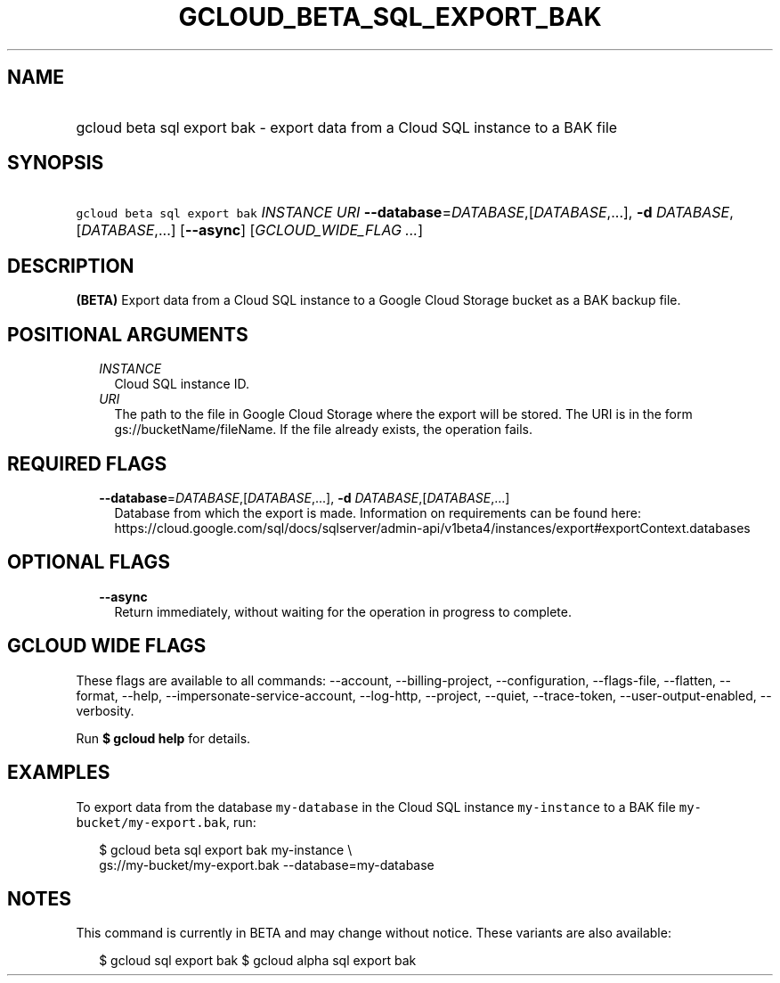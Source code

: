 
.TH "GCLOUD_BETA_SQL_EXPORT_BAK" 1



.SH "NAME"
.HP
gcloud beta sql export bak \- export data from a Cloud SQL instance to a BAK file



.SH "SYNOPSIS"
.HP
\f5gcloud beta sql export bak\fR \fIINSTANCE\fR \fIURI\fR \fB\-\-database\fR=\fIDATABASE\fR,[\fIDATABASE\fR,...], \fB\-d\fR \fIDATABASE\fR,[\fIDATABASE\fR,...] [\fB\-\-async\fR] [\fIGCLOUD_WIDE_FLAG\ ...\fR]



.SH "DESCRIPTION"

\fB(BETA)\fR Export data from a Cloud SQL instance to a Google Cloud Storage
bucket as a BAK backup file.



.SH "POSITIONAL ARGUMENTS"

.RS 2m
.TP 2m
\fIINSTANCE\fR
Cloud SQL instance ID.

.TP 2m
\fIURI\fR
The path to the file in Google Cloud Storage where the export will be stored.
The URI is in the form gs://bucketName/fileName. If the file already exists, the
operation fails.


.RE
.sp

.SH "REQUIRED FLAGS"

.RS 2m
.TP 2m
\fB\-\-database\fR=\fIDATABASE\fR,[\fIDATABASE\fR,...], \fB\-d\fR \fIDATABASE\fR,[\fIDATABASE\fR,...]
Database from which the export is made. Information on requirements can be found
here:
https://cloud.google.com/sql/docs/sqlserver/admin\-api/v1beta4/instances/export#exportContext.databases


.RE
.sp

.SH "OPTIONAL FLAGS"

.RS 2m
.TP 2m
\fB\-\-async\fR
Return immediately, without waiting for the operation in progress to complete.


.RE
.sp

.SH "GCLOUD WIDE FLAGS"

These flags are available to all commands: \-\-account, \-\-billing\-project,
\-\-configuration, \-\-flags\-file, \-\-flatten, \-\-format, \-\-help,
\-\-impersonate\-service\-account, \-\-log\-http, \-\-project, \-\-quiet,
\-\-trace\-token, \-\-user\-output\-enabled, \-\-verbosity.

Run \fB$ gcloud help\fR for details.



.SH "EXAMPLES"

To export data from the database \f5my\-database\fR in the Cloud SQL instance
\f5my\-instance\fR to a BAK file \f5my\-bucket/my\-export.bak\fR, run:

.RS 2m
$ gcloud beta sql export bak my\-instance \e
    gs://my\-bucket/my\-export.bak \-\-database=my\-database
.RE



.SH "NOTES"

This command is currently in BETA and may change without notice. These variants
are also available:

.RS 2m
$ gcloud sql export bak
$ gcloud alpha sql export bak
.RE

